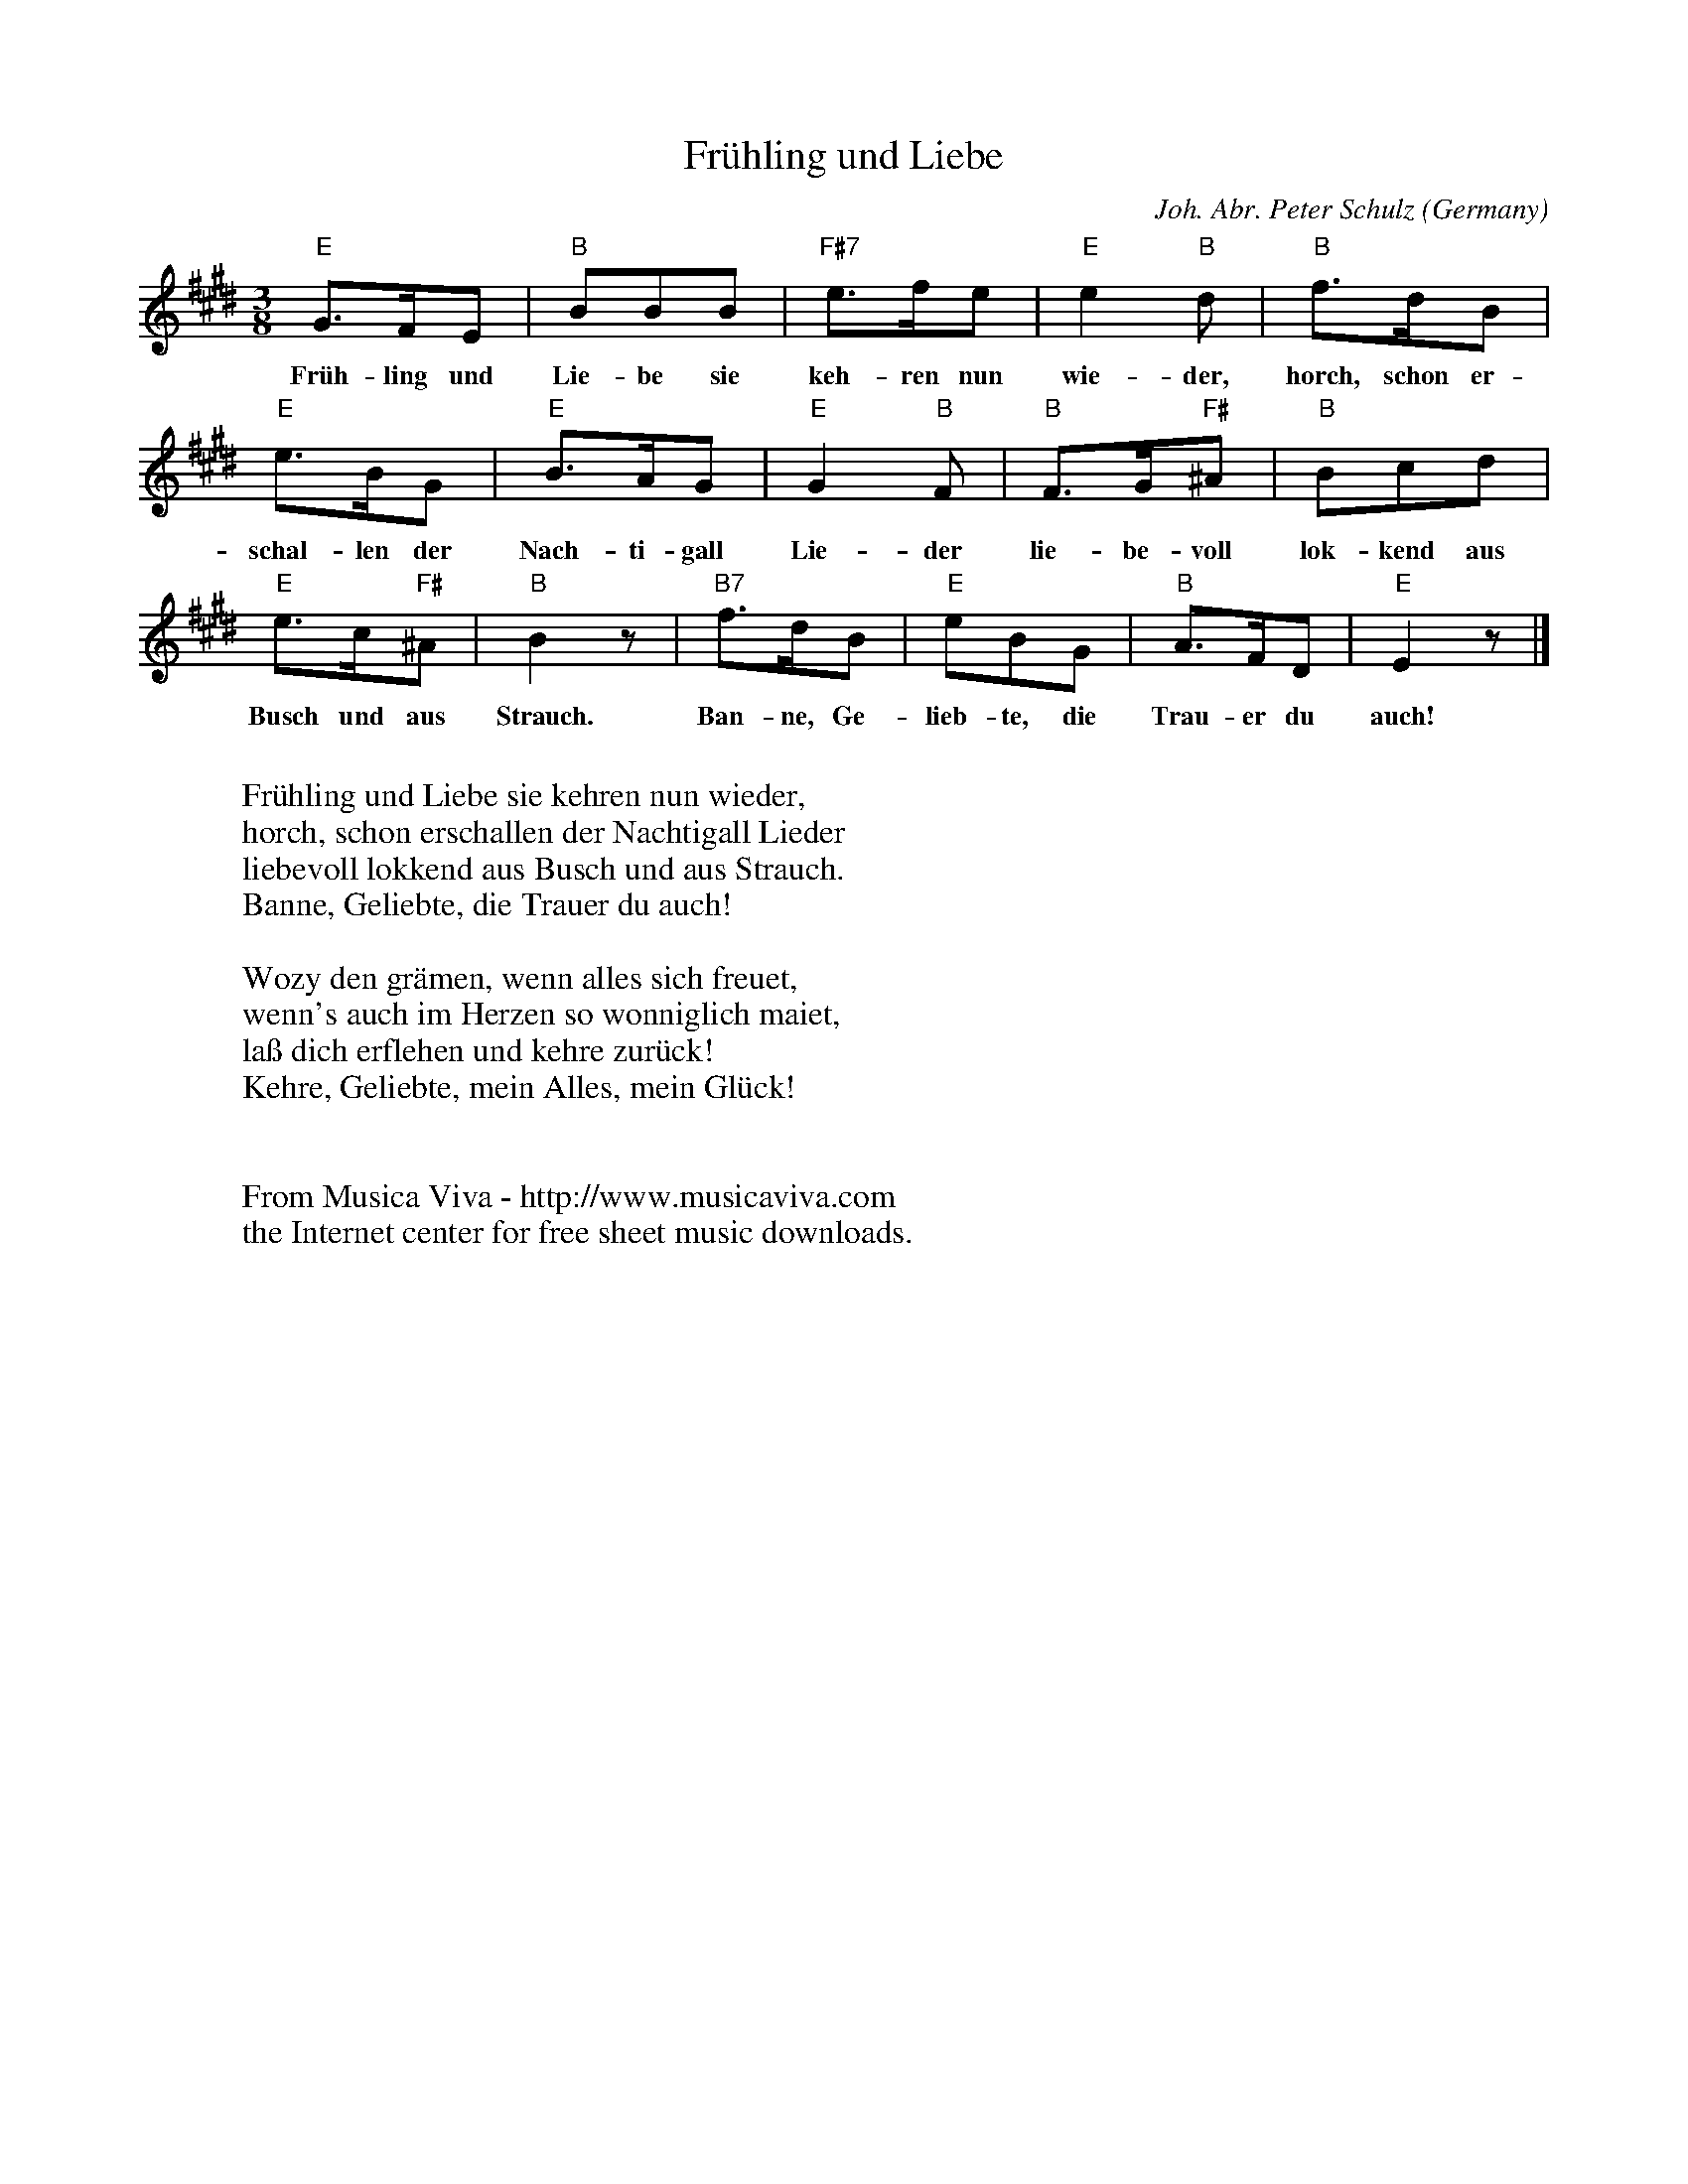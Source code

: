 X:2877
T:Fr\"uhling und Liebe
C:Joh. Abr. Peter Schulz
O:Germany
Z:Transcribed by Frank Nordberg - http://www.musicaviva.com
F:http://abc.musicaviva.com/tunes/schulz-joh-abr-peter/schulz-fruhling-und-liebe.abc
M:3/8
L:1/8
K:E
"E"G>FE|"B"BBB|"F#7"e>fe|"E"e2"B"d|"B"f>dB|
w:Fr\"uh-ling und Lie-be sie keh-ren nun wie-der, horch, schon er-
"E"e>BG|"E"B>AG|"E"G2"B"F|"B"F>G"F#"^A|"B"Bcd|
w:schal-len der Nach-ti-gall Lie-der lie-be-voll lok-kend aus
"E"e>c"F#"^A|"B"B2 z|"B7"f>dB|"E"eBG|"B"A>FD|"E"E2 z|]
w:Busch und aus Strauch. Ban-ne, Ge-lieb-te, die Trau-er du auch!
W:
W:Fr\"uhling und Liebe sie kehren nun wieder,
W:horch, schon erschallen der Nachtigall Lieder
W:liebevoll lokkend aus Busch und aus Strauch.
W:Banne, Geliebte, die Trauer du auch!
W:
W:Wozy den gr\"amen, wenn alles sich freuet,
W:wenn's auch im Herzen so wonniglich maiet,
W:la\ss dich erflehen und kehre zur\"uck!
W:Kehre, Geliebte, mein Alles, mein Gl\"uck!
W:
W:
W:  From Musica Viva - http://www.musicaviva.com
W:  the Internet center for free sheet music downloads.


